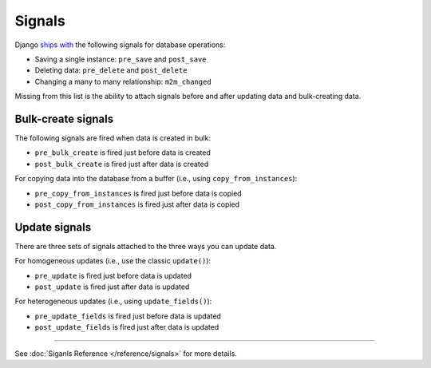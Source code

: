 Signals
===============

Django `ships with <https://docs.djangoproject.com/en/2.0/topics/signals/>`_ the following signals for database operations:

- Saving a single instance: ``pre_save`` and ``post_save``
- Deleting data: ``pre_delete`` and ``post_delete``
- Changing a many to many relationship: ``m2m_changed``


Missing from this list is the ability to attach signals before and after updating data and bulk-creating data.

Bulk-create signals
--------------------

The following signals are fired when data is created in bulk:

- ``pre_bulk_create`` is fired just before data is created
- ``post_bulk_create`` is fired just after data is created


For copying data into the database from a buffer (i.e., using ``copy_from_instances``):

- ``pre_copy_from_instances`` is fired just before data is copied
- ``post_copy_from_instances`` is fired just after data is copied


Update signals
---------------

There are three sets of signals attached to the three ways you can update data.

For homogeneous updates (i.e., use the classic ``update()``):

- ``pre_update`` is fired just before data is updated
- ``post_update`` is fired just after data is updated


For heterogeneous updates (i.e., using ``update_fields()``):

- ``pre_update_fields`` is fired just before data is updated
- ``post_update_fields`` is fired just after data is updated


----------


See :doc:`Siganls Reference </reference/signals>` for more details.

